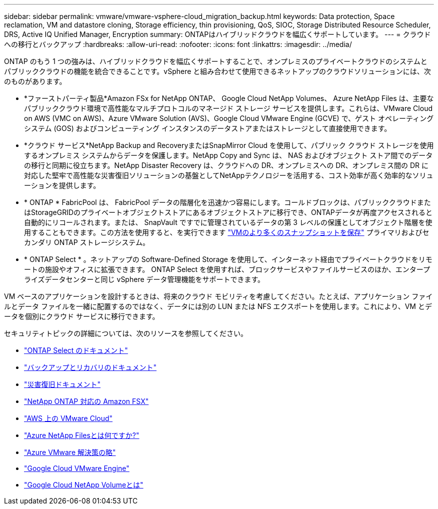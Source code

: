 ---
sidebar: sidebar 
permalink: vmware/vmware-vsphere-cloud_migration_backup.html 
keywords: Data protection, Space reclamation, VM and datastore cloning, Storage efficiency, thin provisioning, QoS, SIOC, Storage Distributed Resource Scheduler, DRS, Active IQ Unified Manager, Encryption 
summary: ONTAPはハイブリッドクラウドを幅広くサポートしています。 
---
= クラウドへの移行とバックアップ
:hardbreaks:
:allow-uri-read: 
:nofooter: 
:icons: font
:linkattrs: 
:imagesdir: ../media/


[role="lead"]
ONTAP のもう 1 つの強みは、ハイブリッドクラウドを幅広くサポートすることで、オンプレミスのプライベートクラウドのシステムとパブリッククラウドの機能を統合できることです。vSphere と組み合わせて使用できるネットアップのクラウドソリューションには、次のものがあります。

* *ファーストパーティ製品*Amazon FSx for NetApp ONTAP、 Google Cloud NetApp Volumes、 Azure NetApp Files は、主要なパブリッククラウド環境で高性能なマルチプロトコルのマネージド ストレージ サービスを提供します。これらは、VMware Cloud on AWS (VMC on AWS)、Azure VMware Solution (AVS)、Google Cloud VMware Engine (GCVE) で、ゲスト オペレーティング システム (GOS) およびコンピューティング インスタンスのデータストアまたはストレージとして直接使用できます。
* *クラウド サービス*NetApp Backup and RecoveryまたはSnapMirror Cloud を使用して、パブリック クラウド ストレージを使用するオンプレミス システムからデータを保護します。NetApp Copy and Sync は、 NAS およびオブジェクト ストア間でのデータの移行と同期に役立ちます。NetApp Disaster Recovery は、クラウドへの DR、オンプレミスへの DR、オンプレミス間の DR に対応した堅牢で高性能な災害復旧ソリューションの基盤としてNetAppテクノロジーを活用する、コスト効率が高く効率的なソリューションを提供します。
* * ONTAP * FabricPool は、 FabricPool データの階層化を迅速かつ容易にします。コールドブロックは、パブリッククラウドまたはStorageGRIDのプライベートオブジェクトストアにあるオブジェクトストアに移行でき、ONTAPデータが再度アクセスされると自動的にリコールされます。または、 SnapVault ですでに管理されているデータの第 3 レベルの保護としてオブジェクト階層を使用することもできます。この方法を使用すると、を実行できます https://www.linkedin.com/pulse/rethink-vmware-backup-again-keith-aasen/["VMのより多くのスナップショットを保存"^] プライマリおよびセカンダリ ONTAP ストレージシステム。
* * ONTAP Select * 。ネットアップの Software-Defined Storage を使用して、インターネット経由でプライベートクラウドをリモートの施設やオフィスに拡張できます。 ONTAP Select を使用すれば、ブロックサービスやファイルサービスのほか、エンタープライズデータセンターと同じ vSphere データ管理機能をサポートできます。


VM ベースのアプリケーションを設計するときは、将来のクラウド モビリティを考慮してください。たとえば、アプリケーション ファイルとデータ ファイルを一緒に配置するのではなく、データには別の LUN または NFS エクスポートを使用します。これにより、VM とデータを個別にクラウド サービスに移行できます。

セキュリティトピックの詳細については、次のリソースを参照してください。

* link:https://docs.netapp.com/us-en/ontap-select/["ONTAP Select のドキュメント"]
* link:https://docs.netapp.com/us-en/data-services-backup-recovery/index.html["バックアップとリカバリのドキュメント"]
* link:https://docs.netapp.com/us-en/data-services-disaster-recovery/index.html["災害復旧ドキュメント"]
* link:https://aws.amazon.com/fsx/netapp-ontap/["NetApp ONTAP 対応の Amazon FSX"]
* link:https://www.vmware.com/products/vmc-on-aws.html["AWS 上の VMware Cloud"]
* link:https://learn.microsoft.com/en-us/azure/azure-netapp-files/azure-netapp-files-introduction["Azure NetApp Filesとは何ですか?"]
* link:https://azure.microsoft.com/en-us/products/azure-vmware/["Azure VMware 解決策の略"]
* link:https://cloud.google.com/vmware-engine["Google Cloud VMware Engine"]
* link:https://cloud.google.com/netapp/volumes/docs/discover/overview["Google Cloud NetApp Volumeとは"]

